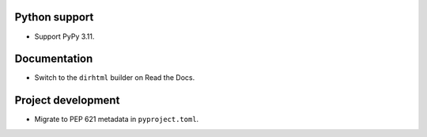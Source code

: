 Python support
--------------

*   Support PyPy 3.11.

Documentation
-------------

*   Switch to the ``dirhtml`` builder on Read the Docs.

Project development
-------------------

*   Migrate to PEP 621 metadata in ``pyproject.toml``.
